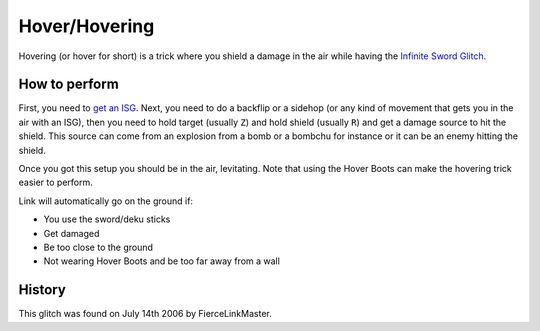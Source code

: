 Hover/Hovering
========================

Hovering (or hover for short) is a trick where you shield a damage in the air while having the `Infinite Sword Glitch`_.

.. _Infinite Sword Glitch: ../isg/index.html

How to perform
-----------------

First, you need to `get an ISG`_. Next, you need to do a backflip or a sidehop (or any kind of movement that gets you in the air with an ISG),
then you need to hold target (usually ``Z``) and hold shield (usually ``R``) and get a damage source to hit the shield.
This source can come from an explosion from a bomb or a bombchu for instance or it can be an enemy hitting the shield.

Once you got this setup you should be in the air, levitating. Note that using the Hover Boots can make the hovering trick easier to perform.

Link will automatically go on the ground if:

- You use the sword/deku sticks
- Get damaged
- Be too close to the ground
- Not wearing Hover Boots and be too far away from a wall

.. _get an ISG: ../isg/index.html#how-to-perform

History
----------

This glitch was found on July 14th 2006 by FierceLinkMaster.
